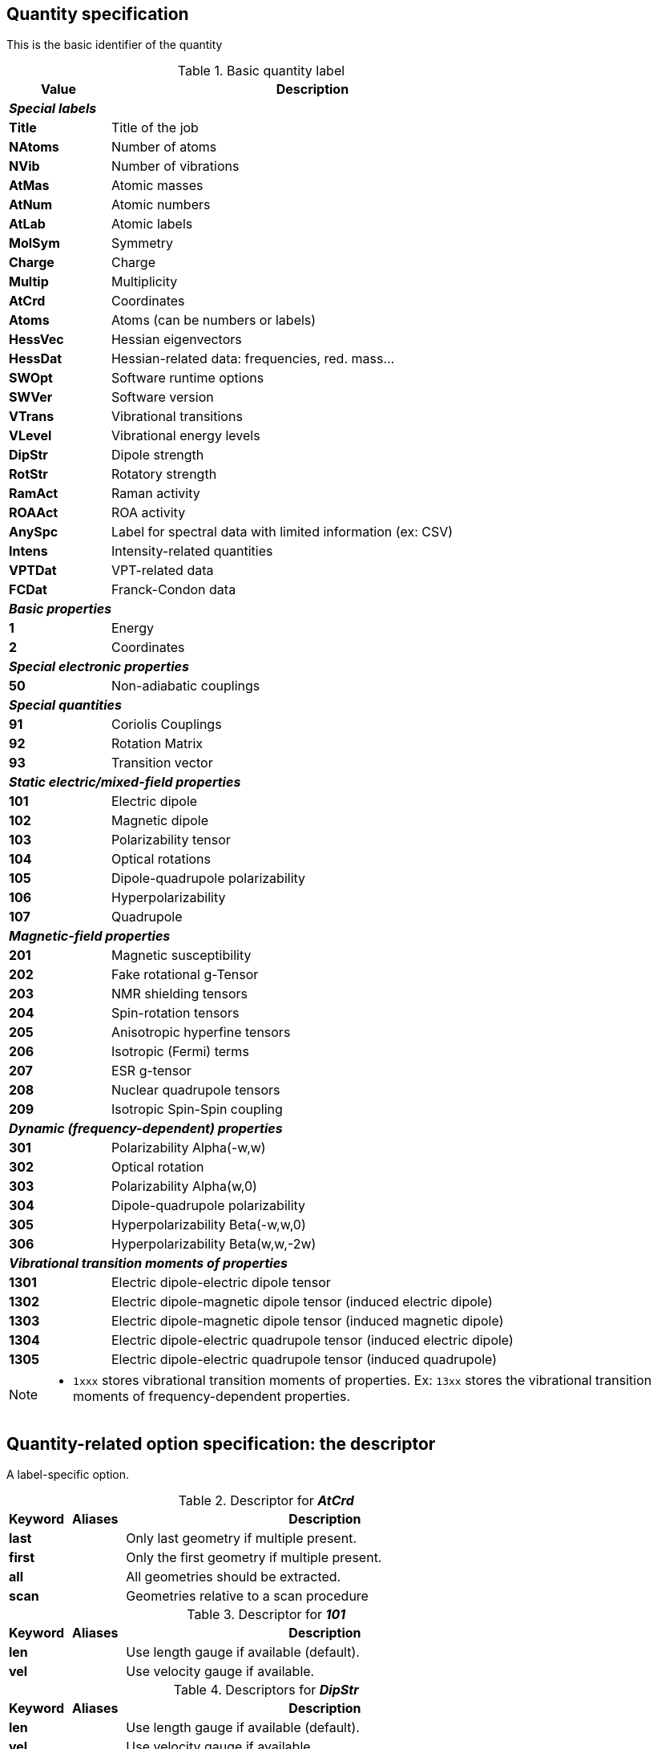 == Quantity specification

This is the basic identifier of the quantity

[.desctab,cols="<20s,<80"]
.Basic quantity label
|====
| Value | Description

2+^e| *Special labels*
| Title   | Title of the job
| NAtoms  | Number of atoms
| NVib    | Number of vibrations
| AtMas   | Atomic masses
| AtNum   | Atomic numbers
| AtLab   | Atomic labels
| MolSym  | Symmetry
| Charge  | Charge
| Multip  | Multiplicity
| AtCrd   | Coordinates
| Atoms   | Atoms (can be numbers or labels)
| HessVec | Hessian eigenvectors
| HessDat | Hessian-related data: frequencies, red. mass...
| SWOpt   | Software runtime options
| SWVer   | Software version
| VTrans  | Vibrational transitions
| VLevel  | Vibrational energy levels
| DipStr  | Dipole strength
| RotStr  | Rotatory strength
| RamAct  | Raman activity
| ROAAct  | ROA activity
| AnySpc  | Label for spectral data with limited information (ex: CSV)
| Intens  | Intensity-related quantities
| VPTDat  | VPT-related data
| FCDat   | Franck-Condon data
2+^e| *Basic properties*
|     1 | Energy
|     2 | Coordinates
2+^e| *Special electronic properties*
|    50 | Non-adiabatic couplings
2+^e| *Special quantities*
|    91 | Coriolis Couplings
|    92 | Rotation Matrix
|    93 | Transition vector
2+^e| *Static electric/mixed-field properties*
|   101 | Electric dipole
|   102 | Magnetic dipole
|   103 | Polarizability tensor
|   104 | Optical rotations
|   105 | Dipole-quadrupole polarizability
|   106 | Hyperpolarizability
|   107 | Quadrupole
2+^e| *Magnetic-field properties*
|   201 | Magnetic susceptibility
|   202 | Fake rotational g-Tensor
|   203 | NMR shielding tensors
|   204 | Spin-rotation tensors
|   205 | Anisotropic hyperfine tensors
|   206 | Isotropic (Fermi) terms
|   207 | ESR g-tensor
|   208 | Nuclear quadrupole tensors
|   209 | Isotropic Spin-Spin coupling
2+^e| *Dynamic (frequency-dependent) properties*
|   301 | Polarizability Alpha(-w,w)
|   302 | Optical rotation
|   303 | Polarizability Alpha(w,0)
|   304 | Dipole-quadrupole polarizability
|   305 | Hyperpolarizability Beta(-w,w,0)
|   306 | Hyperpolarizability Beta(w,w,-2w)
2+^e| *Vibrational transition moments of properties*
|  1301 | Electric dipole-electric dipole tensor
|  1302 | Electric dipole-magnetic dipole tensor (induced electric dipole)
|  1303 | Electric dipole-magnetic dipole tensor (induced magnetic dipole)
|  1304 | Electric dipole-electric quadrupole tensor (induced electric dipole)
|  1305 | Electric dipole-electric quadrupole tensor (induced quadrupole)

|====

[NOTE]
====
* `1xxx` stores vibrational transition moments of properties.  Ex: `13xx` stores the vibrational transition moments of frequency-dependent properties.
====


== Quantity-related option specification: the descriptor

A label-specific option.

[.desctab,cols="<1s,^1,<7"]
.Descriptor for *_AtCrd_*
|===
| Keyword |  Aliases | Description

| last    |          | Only last geometry if multiple present.
| first   |          | Only the first geometry if multiple present.
| all     |          | All geometries should be extracted.
| scan    |          | Geometries relative to a scan procedure
|===

[.desctab,cols="<1s,^1,<7"]
.Descriptor for *_101_*
|===
| Keyword |  Aliases | Description

| len | | Use length gauge if available (default).
| vel | | Use velocity gauge if available.
|===

[.desctab,cols="<1s,^1,<7"]
.Descriptors for *_DipStr_*
|===
| Keyword |  Aliases | Description

| len | | Use length gauge if available (default).
| vel | | Use velocity gauge if available.
|===

[.desctab,cols="<1s,^1,<7"]
.Descriptors for *_RotStr_*
|===
| Keyword |  Aliases | Description

| len | | Use length gauge if available.
| vel | | Use velocity gauge if available (default).
|===

[.desctab,cols="<1s,^1,<7"]
.Descriptors for *_3xx_*
|===
| Keyword |  Aliases | Description

| 0   | | Data for all incident frequencies
| _N_ | | Data for _N_-th incident frequency
|===

[.desctab,cols="<1s,^1,<7"]
.Descriptors for *_AnySpc_*
|===
| Keyword |  Aliases | Description

| Spec   | | Spectrum/spectra
| SpcPar | | Spectrum parameters
|===

[.desctab,cols="<1s,^1,<7"]
.Descriptors for *_Intens_*
|===
| Keyword |  Aliases | Description

| IR | | Infrared intensity (normally, integrated intensity)
|===

[.desctab,cols="<1s,^1,<7"]
.Descriptors for *_FCDat_*
|===
| Keyword |  Aliases | Description

| SimInf  | | Simulation information/parameters
| JMat    | | Duschinsky matrix
| JMatF   | | Duschinsky matrix (full dimension if red-dim requested)
| KVec    | | Shift vector
| SRAMat  | | Sharp and Rosenstock A matrix
| SRBVec  | | Sharp and Rosenstock B vector
| SRCMat  | | Sharp and Rosenstock C matrix
| SRDVec  | | Sharp and Rosenstock D vector
| SREMat  | | Sharp and Rosenstock E matrix
| GeomIS  | | Initial-state geometry
| GeomFS  | | Final-state geometry
| GeomMS  | | Intermediate geometry
| ExGeom  | | Extrapolated geometry
| Spec    | | Spectrum/spectra
| SpcPar  | | Spectrum parameters (legend and broadening)
| Conv    | | Convergence Data
| Assign  | | Assignment data
| E(0-0)  | | Energy difference between vibrational ground states
| RedDim  | | Reduced-dimensionality equivalency tables
|===

[.desctab,cols="<1s,^1,<7"]
.Descriptors for *_VPTDat_*
|===
| Keyword |  Aliases | Description

| XMat    | | Anharmonic stem:[bb{chi}] matrix
| GMat    | | Variational correction matrix (for _Generalized_...)
| CICoef  | | CI coefficient from the variational correction in GVPT2.
|===

[.desctab,cols="<1s,^1,<7"]
.Descriptors for *_VLevel_*
|===
| Keyword |  Aliases | Description

| [.codelit]##None## | | Read vibrational energies from standard vibrational structure
| SOS | | Read from a vibronic sum over states-like structure (e.g., vRR)
| RR  | | Same as "`*SOS*`" but with frequency-dependency parameter
|===

[.desctab,cols="<1s,^1,<7"]
.Descriptors for *_VTrans_*
|===
| Keyword |  Aliases | Description

| [.codelit]##None## | | Read vibrational transitions data from standard vibrational structure
| SOS | | Read from a vibronic sum over states-like structure (e.g., vRR)
| RR  | | Same as "`*SOS*`" but with frequency-dependency parameter
|===

[.desctab,cols="<1s,^1,<7"]
.Descriptors for *_HessDat_*
|===
| Keyword |  Aliases | Description

| freq | *frq*, *w*, *eval*, *eigval* | Read the frequencies deriving from the eigenvalues of the Hessian matrix
| redmas | *rmas*, *redmass*, *u* | Read the reduced masses associated to the vibrations
|===


== Derivative orders specifications

An integer, specifying the derivative order.

[.desctab,cols="<20s,<80"]
|====
| Value | Description

|  [.codelit]##None## | Default ("`*0*`")
|   0 | Reference value (e.g., equilibrium value)
|   1 | First derivative of the quantity
|   2 | Second derivative of the quantity
|   3 | Third derivative of the quantity
|   4 | Fourth derivative of the quantity

|====


== Derivative coordinate specification

The possible coordinates are:

[.desctab,cols="<20s,<80"]
|====
| Value | Description

|  [.codelit]##None## | Default ("`*X*`")
|  X  | Derivatives with respect to Cartesian coordinates
|  Q  | Derivatives with respect to normal coordinates
|  I  | Derivatives with respect to internal coordinates
|  QX | Derivatives in ixed normal-Cartesian coordinates

|====

== Electronic state or transition specification

Sets the electronic state(s).
It can be either a single "`state`" value (integer or string) or 2 "`state`" values separated by `->` for an electronic transition moment

[.desctab,cols="<20s,<80"]
|====
| Value | Description

|  [.codelit]##None## | Default (current state)
|   c | Current state (i.e. the root for excited electronic state)
|   a | All available electronic states
|   0 | Ground electronic state
|  _N_ | __N__th excited electronic state
|====


=== Level of theory

The level of theory, expected as an uppercase string

[.desctab,cols="<20s,<80"]
|====
| Value | Description

|  [.codelit]##None## | Not applicable
|  E  | Electronic level
|  H  | Vibrational level, harmonic approximation
|  A  | Vibrational level, anharmonic description
|  VE | Vibrationally-resolved electronic level
|====
